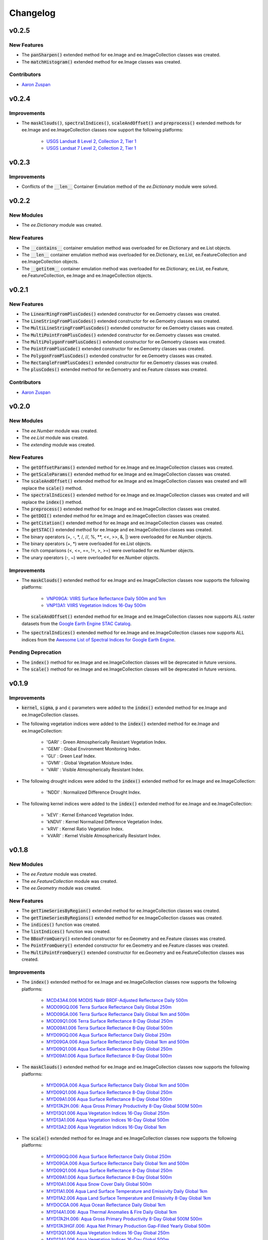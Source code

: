 Changelog
============

v0.2.5
--------------

New Features
~~~~~~~~~~~~~~~~~~~~~~

- The :code:`panSharpen()` extended method for ee.Image and ee.ImageCollection classes was created.
- The :code:`matchHistogram()` extended method for ee.Image classes was created.

Contributors
~~~~~~~~~~~~~~~~~~~~~~

- `Aaron Zuspan <https://github.com/aazuspan>`_

v0.2.4
--------------

Improvements
~~~~~~~~~~~~~~~~~~~~~~

- The :code:`maskClouds()`, :code:`spectralIndices()`, :code:`scaleAndOffset()` and :code:`preprocess()` extended methods for ee.Image and ee.ImageCollection classes now support the following platforms:
   
   - `USGS Landsat 8 Level 2, Collection 2, Tier 1 <https://developers.google.com/earth-engine/datasets/catalog/LANDSAT_LC08_C02_T1_L2>`_
   - `USGS Landsat 7 Level 2, Collection 2, Tier 1 <https://developers.google.com/earth-engine/datasets/catalog/LANDSAT_LE07_C02_T1_L2>`_

v0.2.3
--------------

Improvements
~~~~~~~~~~~~~~~~~~~~~~

- Conflicts of the :code:`__len__` Container Emulation method of the *ee.Dictionary* module were solved.

v0.2.2
--------------

New Modules
~~~~~~~~~~~~~~~~~~~~~~

- The *ee.Dictionary* module was created.

New Features
~~~~~~~~~~~~~~~~~~~~~~

- The :code:`__contains__` container emulation method was overloaded for ee.Dictionary and ee.List objects.
- The :code:`__len__` container emulation method was overloaded for ee.Dictionary, ee.List, ee.FeatureCollection and ee.ImageCollection objects.
- The :code:`__getitem__` container emulation method was overloaded for ee.Dictionary, ee.List, ee.Feature, ee.FeatureCollection, ee.Image and ee.ImageCollection objects.

v0.2.1
--------------

New Features
~~~~~~~~~~~~~~~~~~~~~~

- The :code:`LinearRingFromPlusCodes()` extended constructor for ee.Gemoetry classes was created.
- The :code:`LineStringFromPlusCodes()` extended constructor for ee.Gemoetry classes was created.
- The :code:`MultiLineStringFromPlusCodes()` extended constructor for ee.Gemoetry classes was created.
- The :code:`MultiPointFromPlusCodes()` extended constructor for ee.Gemoetry classes was created.
- The :code:`MultiPolygonFromPlusCodes()` extended constructor for ee.Gemoetry classes was created.
- The :code:`PointFromPlusCode()` extended constructor for ee.Gemoetry classes was created.
- The :code:`PolygonFromPlusCodes()` extended constructor for ee.Gemoetry classes was created.
- The :code:`RectangleFromPlusCodes()` extended constructor for ee.Gemoetry classes was created.
- The :code:`plusCodes()` extended method for ee.Gemoetry and ee.Feature classes was created.

Contributors
~~~~~~~~~~~~~~~~~~~~~~

- `Aaron Zuspan <https://github.com/aazuspan>`_

v0.2.0
--------------

New Modules
~~~~~~~~~~~~~~~~~~~~~~

- The *ee.Number* module was created.
- The *ee.List* module was created.
- The *extending* module was created.

New Features
~~~~~~~~~~~~~~~~~~~~~~

- The :code:`getOffsetParams()` extended method for ee.Image and ee.ImageCollection classes was created.
- The :code:`getScaleParams()` extended method for ee.Image and ee.ImageCollection classes was created.
- The :code:`scaleAndOffset()` extended method for ee.Image and ee.ImageCollection classes was created and will replace the :code:`scale()` method.
- The :code:`spectralIndices()` extended method for ee.Image and ee.ImageCollection classes was created and will replace the :code:`index()` method.
- The :code:`preprocess()` extended method for ee.Image and ee.ImageCollection classes was created.
- The :code:`getDOI()` extended method for ee.Image and ee.ImageCollection classes was created.
- The :code:`getCitation()` extended method for ee.Image and ee.ImageCollection classes was created.
- The :code:`getSTAC()` extended method for ee.Image and ee.ImageCollection classes was created.
- The binary operators (+, -, \*\, /, //, %, \**\ , <<, >>, &, |) were overloaded for ee.Number objects.
- The binary operators (+, \*\) were overloaded for ee.List objects.
- The rich comparisons (<, <=, ==, !=, >, >=) were overloaded for ee.Number objects.
- The unary operators (-, ~) were overloaded for ee.Number objects.

Improvements
~~~~~~~~~~~~~~~~~~~~~~

- The :code:`maskClouds()` extended method for ee.Image and ee.ImageCollection classes now supports the following platforms:
   
   - `VNP09GA: VIIRS Surface Reflectance Daily 500m and 1km <https://developers.google.com/earth-engine/datasets/catalog/NOAA_VIIRS_001_VNP09GA?hl=en>`_
   - `VNP13A1: VIIRS Vegetation Indices 16-Day 500m <https://developers.google.com/earth-engine/datasets/catalog/NOAA_VIIRS_001_VNP13A1?hl=en>`_
- The :code:`scaleAndOffset()` extended method for ee.Image and ee.ImageCollection classes now supports ALL raster datasets from the `Google Earth Engine STAC Catalog <https://developers.google.com/earth-engine/datasets>`_.
- The :code:`spectralIndices()` extended method for ee.Image and ee.ImageCollection classes now supports ALL indices from the `Awesome List of Spectral Indices for Google Earth Engine <https://github.com/davemlz/awesome-ee-spectral-indices>`_.
   
Pending Deprecation
~~~~~~~~~~~~~~~~~~~~~~

- The :code:`index()` method for ee.Image and ee.ImageCollection classes will be deprecated in future versions.
- The :code:`scale()` method for ee.Image and ee.ImageCollection classes will be deprecated in future versions.

v0.1.9
--------------

Improvements
~~~~~~~~~~~~~~~~~~~~~~

- :code:`kernel`, :code:`sigma`, :code:`p` and :code:`c` parameters were added to the :code:`index()` extended method for ee.Image and ee.ImageCollection classes.
- The following vegetation indices were added to the :code:`index()` extended method for ee.Image and ee.ImageCollection:

   - 'GARI' : Green Atmospherically Resistant Vegetation Index.
   - 'GEMI' : Global Environment Monitoring Index.
   - 'GLI' : Green Leaf Index.
   - 'GVMI' : Global Vegetation Moisture Index.
   - 'VARI' : Visible Atmospherically Resistant Index.
- The following drought indices were added to the :code:`index()` extended method for ee.Image and ee.ImageCollection:

   - 'NDDI' : Normalized Difference Drought Index.
- The following kernel indices were added to the :code:`index()` extended method for ee.Image and ee.ImageCollection:

   - 'kEVI' : Kernel Enhanced Vegetation Index.
   - 'kNDVI' : Kernel Normalized Difference Vegetation Index.
   - 'kRVI' : Kernel Ratio Vegetation Index.
   - 'kVARI' : Kernel Visible Atmospherically Resistant Index.

v0.1.8
--------------

New Modules
~~~~~~~~~~~~~~~~~~~~~~

- The *ee.Feature* module was created.
- The *ee.FeatureCollection* module was created.
- The *ee.Geometry* module was created.

New Features
~~~~~~~~~~~~~~~~~~~~~~

- The :code:`getTimeSeriesByRegion()` extended method for ee.ImageCollection classes was created.
- The :code:`getTimeSeriesByRegions()` extended method for ee.ImageCollection classes was created.
- The :code:`indices()` function was created.
- The :code:`listIndices()` function was created.
- The :code:`BBoxFromQuery()` extended constructor for ee.Geometry and ee.Feature classes was created.
- The :code:`PointFromQuery()` extended constructor for ee.Geometry and ee.Feature classes was created.
- The :code:`MultiPointFromQuery()` extended constructor for ee.Geometry and ee.FeatureCollection classes was created.


Improvements
~~~~~~~~~~~~~~~~~~~~~~

- The :code:`index()` extended method for ee.Image and ee.ImageCollection classes now supports the following platforms:
   
   - `MCD43A4.006 MODIS Nadir BRDF-Adjusted Reflectance Daily 500m <https://developers.google.com/earth-engine/datasets/catalog/MODIS_006_MCD43A4>`_
   - `MOD09GQ.006 Terra Surface Reflectance Daily Global 250m <https://developers.google.com/earth-engine/datasets/catalog/MODIS_006_MOD09GQ>`_
   - `MOD09GA.006 Terra Surface Reflectance Daily Global 1km and 500m <https://developers.google.com/earth-engine/datasets/catalog/MODIS_006_MOD09GA>`_
   - `MOD09Q1.006 Terra Surface Reflectance 8-Day Global 250m <https://developers.google.com/earth-engine/datasets/catalog/MODIS_006_MOD09Q1>`_
   - `MOD09A1.006 Terra Surface Reflectance 8-Day Global 500m <https://developers.google.com/earth-engine/datasets/catalog/MODIS_006_MOD09A1>`_
   - `MYD09GQ.006 Aqua Surface Reflectance Daily Global 250m <https://developers.google.com/earth-engine/datasets/catalog/MODIS_006_MYD09GQ>`_
   - `MYD09GA.006 Aqua Surface Reflectance Daily Global 1km and 500m <https://developers.google.com/earth-engine/datasets/catalog/MODIS_006_MYD09GA>`_
   - `MYD09Q1.006 Aqua Surface Reflectance 8-Day Global 250m <https://developers.google.com/earth-engine/datasets/catalog/MODIS_006_MYD09Q1>`_
   - `MYD09A1.006 Aqua Surface Reflectance 8-Day Global 500m <https://developers.google.com/earth-engine/datasets/catalog/MODIS_006_MYD09A1>`_
- The :code:`maskClouds()` extended method for ee.Image and ee.ImageCollection classes now supports the following platforms:
   
   - `MYD09GA.006 Aqua Surface Reflectance Daily Global 1km and 500m <https://developers.google.com/earth-engine/datasets/catalog/MODIS_006_MYD09GA>`_
   - `MYD09Q1.006 Aqua Surface Reflectance 8-Day Global 250m <https://developers.google.com/earth-engine/datasets/catalog/MODIS_006_MYD09Q1>`_
   - `MYD09A1.006 Aqua Surface Reflectance 8-Day Global 500m <https://developers.google.com/earth-engine/datasets/catalog/MODIS_006_MYD09A1>`_   
   - `MYD17A2H.006: Aqua Gross Primary Productivity 8-Day Global 500M 500m <https://developers.google.com/earth-engine/datasets/catalog/MODIS_006_MYD17A2H>`_   
   - `MYD13Q1.006 Aqua Vegetation Indices 16-Day Global 250m <https://developers.google.com/earth-engine/datasets/catalog/MODIS_006_MYD13Q1>`_
   - `MYD13A1.006 Aqua Vegetation Indices 16-Day Global 500m <https://developers.google.com/earth-engine/datasets/catalog/MODIS_006_MYD13A1>`_
   - `MYD13A2.006 Aqua Vegetation Indices 16-Day Global 1km <https://developers.google.com/earth-engine/datasets/catalog/MODIS_006_MYD13A2>`_
- The :code:`scale()` extended method for ee.Image and ee.ImageCollection classes now supports the following platforms:
   
   - `MYD09GQ.006 Aqua Surface Reflectance Daily Global 250m <https://developers.google.com/earth-engine/datasets/catalog/MODIS_006_MYD09GQ>`_
   - `MYD09GA.006 Aqua Surface Reflectance Daily Global 1km and 500m <https://developers.google.com/earth-engine/datasets/catalog/MODIS_006_MYD09GA>`_
   - `MYD09Q1.006 Aqua Surface Reflectance 8-Day Global 250m <https://developers.google.com/earth-engine/datasets/catalog/MODIS_006_MYD09Q1>`_
   - `MYD09A1.006 Aqua Surface Reflectance 8-Day Global 500m <https://developers.google.com/earth-engine/datasets/catalog/MODIS_006_MYD09A1>`_
   - `MYD10A1.006 Aqua Snow Cover Daily Global 500m <https://developers.google.com/earth-engine/datasets/catalog/MODIS_006_MYD10A1>`_
   - `MYD11A1.006 Aqua Land Surface Temperature and Emissivity Daily Global 1km <https://developers.google.com/earth-engine/datasets/catalog/MODIS_006_MYD11A1>`_
   - `MYD11A2.006 Aqua Land Surface Temperature and Emissivity 8-Day Global 1km <https://developers.google.com/earth-engine/datasets/catalog/MODIS_006_MYD11A2>`_
   - `MYDOCGA.006 Aqua Ocean Reflectance Daily Global 1km <https://developers.google.com/earth-engine/datasets/catalog/MODIS_006_MYDOCGA>`_
   - `MYD14A1.006: Aqua Thermal Anomalies & Fire Daily Global 1km <https://developers.google.com/earth-engine/datasets/catalog/MODIS_006_MYD14A1>`_   
   - `MYD17A2H.006: Aqua Gross Primary Productivity 8-Day Global 500M 500m <https://developers.google.com/earth-engine/datasets/catalog/MODIS_006_MYD17A2H>`_
   - `MYD17A3HGF.006: Aqua Net Primary Production Gap-Filled Yearly Global 500m <https://developers.google.com/earth-engine/datasets/catalog/MODIS_006_MYD17A3HGF>`_   
   - `MYD13Q1.006 Aqua Vegetation Indices 16-Day Global 250m <https://developers.google.com/earth-engine/datasets/catalog/MODIS_006_MYD13Q1>`_
   - `MYD13A1.006 Aqua Vegetation Indices 16-Day Global 500m <https://developers.google.com/earth-engine/datasets/catalog/MODIS_006_MYD13A1>`_
   - `MYD13A2.006 Aqua Vegetation Indices 16-Day Global 1km <https://developers.google.com/earth-engine/datasets/catalog/MODIS_006_MYD13A2>`_
   - `MYD08_M3.061 Aqua Atmosphere Monthly Global Product <https://developers.google.com/earth-engine/datasets/catalog/MODIS_061_MYD08_M3>`_
- The following vegetation indices were added to the :code:`index()` extended method for ee.Image and ee.ImageCollection:

   - 'EVI2' : Two-Band Enhanced Vegetation Index.
   
- The following burn indices were added to the :code:`index()` extended method for ee.Image and ee.ImageCollection:

   - 'CSIT' : Char Soil Index Thermal.
   - 'NBRT' : Normalized Burn Ratio Thermal.
   - 'NDVIT' : Normalized Difference Vegetation Index Thermal
   - 'SAVIT' : Soil-Adjusted Vegetation Index Thermal.

v0.1.7
--------------

New Modules
~~~~~~~~~~~~~~~~~~~~~~

- The *pd.DataFrame* module was created.
- The *common* module was created (it feeds the :code:`index()`, :code:`scale()` and :code:`maskClouds()` methods for both ee.Image and ee.ImageCollection).

New Features
~~~~~~~~~~~~~~~~~~~~~~

- The :code:`toEEFeatureCollection()` extended method for pd.DataFrame classes was created.
- The binary operators (+, -, \*\, /, //, %, \**\ , <<, >>, &, |) were overloaded for ee.Image objects.
- The rich comparisons (<, <=, ==, !=, >, >=) were overloaded for ee.Image objects.
- The unary operators (-, ~) were overloaded for ee.Image objects.

Improvements
~~~~~~~~~~~~~~~~~~~~~~

- *Exceptions* and *Warnings* were added to most methods.
- Conflicts between the Gain factor and the Green band in the :code:`index()` method were solved.
- :code:`tolerance` and :code:`unit` parameters were added to the :code:`closest()` extended method for ee.ImageCollection classes.
- The :code:`maskClouds()` extended method for ee.Image and ee.ImageCollection classes now supports the following platforms:

   - `Sentinel-3 OLCI EFR: Ocean and Land Color Instrument Earth Observation Full Resolution <https://developers.google.com/earth-engine/datasets/catalog/COPERNICUS_S3_OLCI>`_
   - `MOD09GA.006 Terra Surface Reflectance Daily Global 1km and 500m <https://developers.google.com/earth-engine/datasets/catalog/MODIS_006_MOD09GA>`_
   - `MOD09Q1.006 Terra Surface Reflectance 8-Day Global 250m <https://developers.google.com/earth-engine/datasets/catalog/MODIS_006_MOD09Q1>`_
   - `MOD09A1.006 Terra Surface Reflectance 8-Day Global 500m <https://developers.google.com/earth-engine/datasets/catalog/MODIS_006_MOD09A1>`_
   - `MCD15A3H.006 MODIS Leaf Area Index/FPAR 4-Day Global 500m <https://developers.google.com/earth-engine/datasets/catalog/MODIS_006_MCD15A3H>`_
   - `MOD17A2H.006: Terra Gross Primary Productivity 8-Day Global 500M 500m <https://developers.google.com/earth-engine/datasets/catalog/MODIS_006_MOD17A2H>`_
   - `MOD16A2.006: Terra Net Evapotranspiration 8-Day Global 500m <https://developers.google.com/earth-engine/datasets/catalog/MODIS_006_MOD16A2>`_
   - `MOD13Q1.006 Terra Vegetation Indices 16-Day Global 250m <https://developers.google.com/earth-engine/datasets/catalog/MODIS_006_MOD13Q1>`_
   - `MOD13A1.006 Terra Vegetation Indices 16-Day Global 500m <https://developers.google.com/earth-engine/datasets/catalog/MODIS_006_MOD13A1>`_
   - `MOD13A2.006 Terra Vegetation Indices 16-Day Global 1km <https://developers.google.com/earth-engine/datasets/catalog/MODIS_006_MOD13A2>`_
- The :code:`scale()` extended method for ee.Image and ee.ImageCollection classes now supports the following platforms:

   - `Sentinel-3 OLCI EFR: Ocean and Land Color Instrument Earth Observation Full Resolution <https://developers.google.com/earth-engine/datasets/catalog/COPERNICUS_S3_OLCI>`_
   - `MCD43A4.006 MODIS Nadir BRDF-Adjusted Reflectance Daily 500m <https://developers.google.com/earth-engine/datasets/catalog/MODIS_006_MCD43A4>`_
   - `MCD43A3.006 MODIS Albedo Daily 500m <https://developers.google.com/earth-engine/datasets/catalog/MODIS_006_MCD43A3>`_
   - `MOD09GQ.006 Terra Surface Reflectance Daily Global 250m <https://developers.google.com/earth-engine/datasets/catalog/MODIS_006_MOD09GQ>`_
   - `MOD09GA.006 Terra Surface Reflectance Daily Global 1km and 500m <https://developers.google.com/earth-engine/datasets/catalog/MODIS_006_MOD09GA>`_
   - `MOD09Q1.006 Terra Surface Reflectance 8-Day Global 250m <https://developers.google.com/earth-engine/datasets/catalog/MODIS_006_MOD09Q1>`_
   - `MOD09A1.006 Terra Surface Reflectance 8-Day Global 500m <https://developers.google.com/earth-engine/datasets/catalog/MODIS_006_MOD09A1>`_
   - `MOD10A1.006 Terra Snow Cover Daily Global 500m <https://developers.google.com/earth-engine/datasets/catalog/MODIS_006_MOD10A1>`_
   - `MOD11A1.006 Terra Land Surface Temperature and Emissivity Daily Global 1km <https://developers.google.com/earth-engine/datasets/catalog/MODIS_006_MOD11A1>`_
   - `MOD11A2.006 Terra Land Surface Temperature and Emissivity 8-Day Global 1km <https://developers.google.com/earth-engine/datasets/catalog/MODIS_006_MOD11A2>`_
   - `MODOCGA.006 Terra Ocean Reflectance Daily Global 1km <https://developers.google.com/earth-engine/datasets/catalog/MODIS_006_MODOCGA>`_
   - `MOD14A1.006: Terra Thermal Anomalies & Fire Daily Global 1km <https://developers.google.com/earth-engine/datasets/catalog/MODIS_006_MOD14A1>`_
   - `MCD43A1.006 MODIS BRDF-Albedo Model Parameters Daily 500m <https://developers.google.com/earth-engine/datasets/catalog/MODIS_006_MCD43A1>`_
   - `MCD15A3H.006 MODIS Leaf Area Index/FPAR 4-Day Global 500m <https://developers.google.com/earth-engine/datasets/catalog/MODIS_006_MCD15A3H>`_
   - `MOD17A2H.006: Terra Gross Primary Productivity 8-Day Global 500M 500m <https://developers.google.com/earth-engine/datasets/catalog/MODIS_006_MOD17A2H>`_
   - `MOD17A3HGF.006: Terra Net Primary Production Gap-Filled Yearly Global 500m <https://developers.google.com/earth-engine/datasets/catalog/MODIS_006_MOD17A3HGF>`_
   - `MOD16A2.006: Terra Net Evapotranspiration 8-Day Global 500m <https://developers.google.com/earth-engine/datasets/catalog/MODIS_006_MOD16A2>`_
   - `MOD13Q1.006 Terra Vegetation Indices 16-Day Global 250m <https://developers.google.com/earth-engine/datasets/catalog/MODIS_006_MOD13Q1>`_
   - `MOD13A1.006 Terra Vegetation Indices 16-Day Global 500m <https://developers.google.com/earth-engine/datasets/catalog/MODIS_006_MOD13A1>`_
   - `MOD13A2.006 Terra Vegetation Indices 16-Day Global 1km <https://developers.google.com/earth-engine/datasets/catalog/MODIS_006_MOD13A2>`_
   - `MOD08_M3.061 Terra Atmosphere Monthly Global Product <https://developers.google.com/earth-engine/datasets/catalog/MODIS_061_MOD08_M3>`_
- The following vegetation indices were added to the :code:`index()` extended method for ee.Image and ee.ImageCollection:

   - 'GBNDVI' : Green-Blue Normalized Difference Vegetation Index.
   - 'GRNDVI' : Green-Red Normalized Difference Vegetation Index.
   - 'MNDVI' : Modified Normalized Difference Vegetation Index.
- The following snow indices were added to the :code:`index()` extended method for ee.Image and ee.ImageCollection:

   - 'NDSI' : Normalized Difference Snow Index.
- The 'SR' vegetation index was replaced by 'RVI' in the :code:`index()` extended method for ee.Image and ee.ImageCollection.